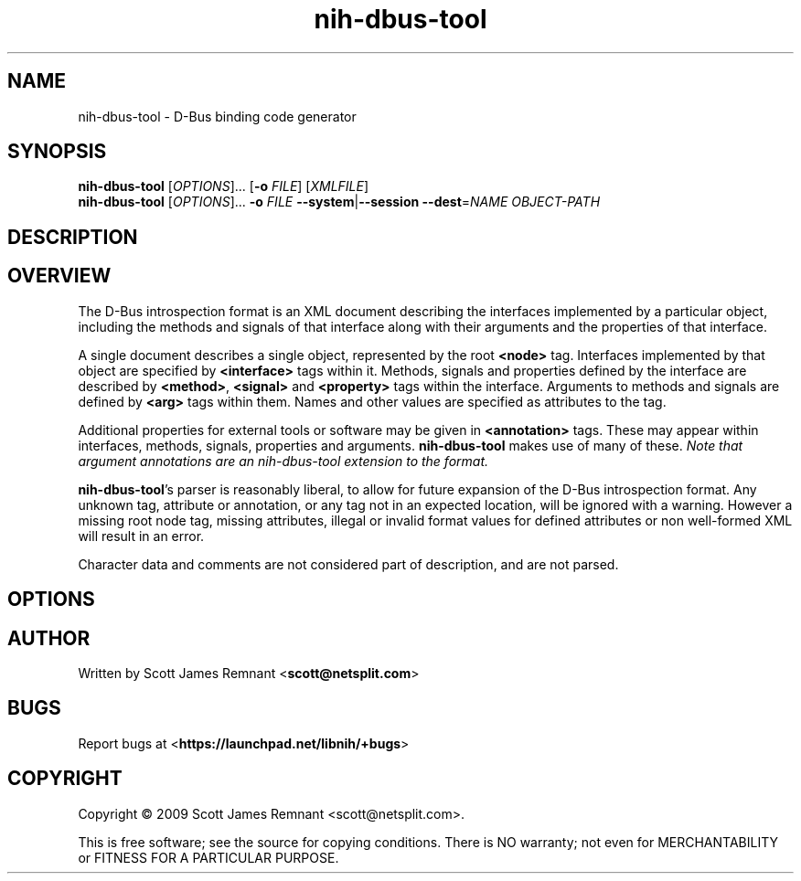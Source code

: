 .TH nih-dbus-tool 1 2009-04-11 libnih-dus
.\"
.SH NAME
nih-dbus-tool \- D-Bus binding code generator
.\"
.SH SYNOPSIS
.B nih-dbus-tool
.RI [ OPTIONS ]...
.RB [ \-o
.IR FILE ]
.RI [ XMLFILE ]
.br
.B nih-dbus-tool
.RI [ OPTIONS ]...
.B \-o
.I FILE
.BR \-\-system | \-\-session
.BI \-\-dest\fR= NAME
.I OBJECT-PATH
.\"
.SH DESCRIPTION
.\"
.SH OVERVIEW
The D-Bus introspection format is an XML document describing the
interfaces implemented by a particular object, including the methods
and signals of that interface along with their arguments and the
properties of that interface.

A single document describes a single object, represented by the root
.B <node>
tag.  Interfaces implemented by that object are specified by
.B <interface>
tags within it.  Methods, signals and properties defined by the
interface are described by
.BR <method> ", " <signal> " and " <property>
tags within the interface.  Arguments to methods and signals are
defined by
.B <arg>
tags within them.  Names and other values are specified as attributes
to the tag.

Additional properties for external tools or software may be given in
.B <annotation>
tags.  These may appear within interfaces, methods, signals, properties
and arguments.
.B nih-dbus-tool
makes use of many of these.
.I Note that argument annotations are an nih-dbus-tool extension to
.I the format.

.BR nih-dbus-tool 's
parser is reasonably liberal, to allow for future expansion of the
D-Bus introspection format.  Any unknown tag, attribute or annotation,
or any tag not in an expected location, will be ignored with a warning.
However a missing root node tag, missing attributes, illegal or
invalid format values for defined attributes or non well-formed XML
will result in an error.

Character data and comments are not considered part of description, and
are not parsed.
.\"
.SH OPTIONS
.\"
.SH AUTHOR
Written by Scott James Remnant
.RB < scott@netsplit.com >
.\"
.SH BUGS
Report bugs at 
.RB < https://launchpad.net/libnih/+bugs >
.\"
.SH COPYRIGHT
Copyright \(co 2009 Scott James Remnant <scott@netsplit.com>.
.PP
This is free software; see the source for copying conditions.  There is NO
warranty; not even for MERCHANTABILITY or FITNESS FOR A PARTICULAR PURPOSE.
